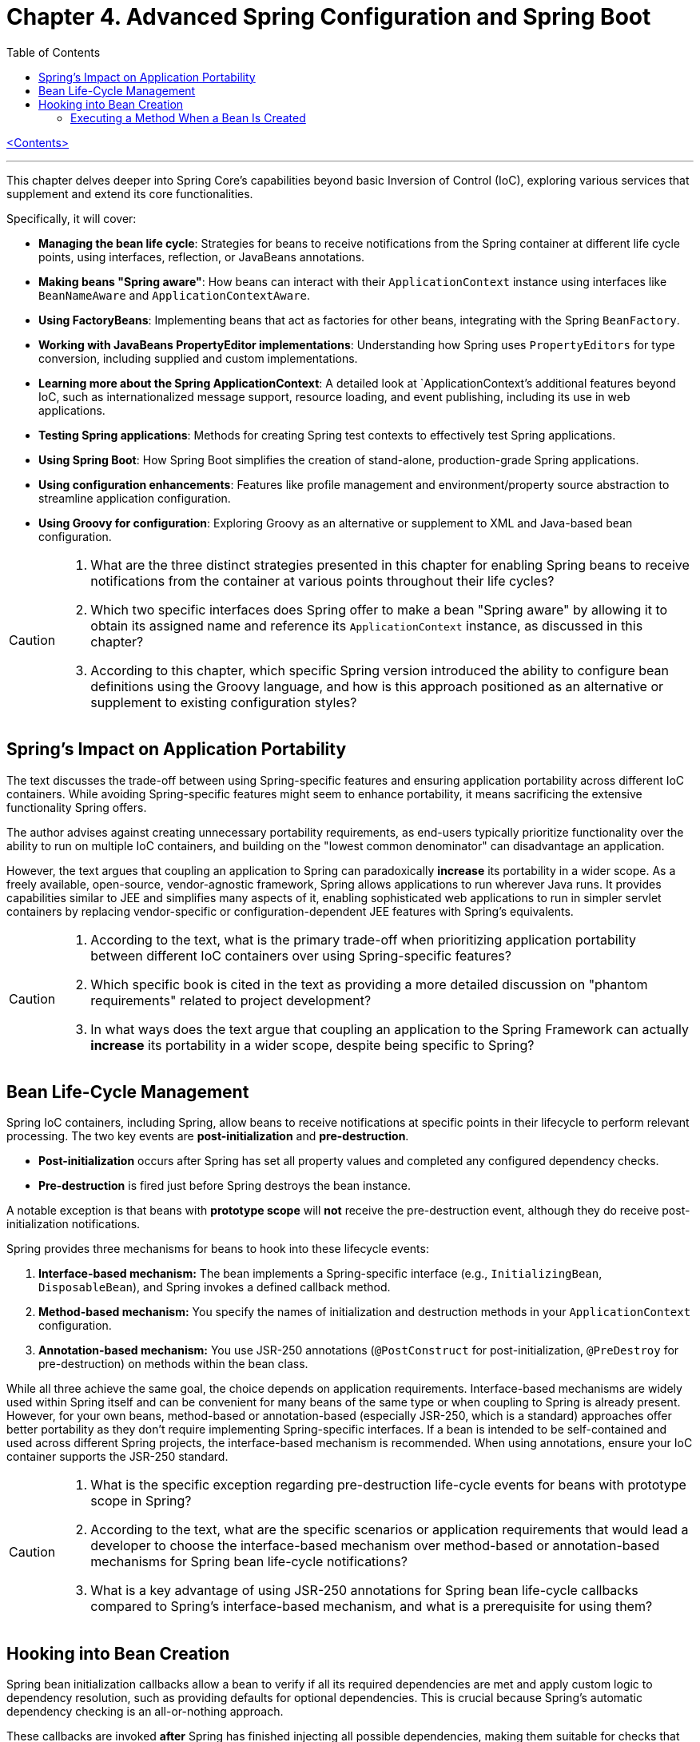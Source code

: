 = Chapter 4. Advanced Spring Configuration and Spring Boot
:icons: font
:toc: left

link:pro_spring_6.html[<Contents>]


---
This chapter delves deeper into Spring Core's capabilities beyond basic Inversion of Control (IoC), exploring various services that supplement and extend its core functionalities.

Specifically, it will cover:

*   **Managing the bean life cycle**: Strategies for beans to receive notifications from the Spring container at different life cycle points, using interfaces, reflection, or JavaBeans annotations.
*   **Making beans "Spring aware"**: How beans can interact with their `ApplicationContext` instance using interfaces like `BeanNameAware` and `ApplicationContextAware`.
*   **Using FactoryBeans**: Implementing beans that act as factories for other beans, integrating with the Spring `BeanFactory`.
*   **Working with JavaBeans PropertyEditor implementations**: Understanding how Spring uses `PropertyEditors` for type conversion, including supplied and custom implementations.
*   **Learning more about the Spring ApplicationContext**: A detailed look at `ApplicationContext`'s additional features beyond IoC, such as internationalized message support, resource loading, and event publishing, including its use in web applications.
*   **Testing Spring applications**: Methods for creating Spring test contexts to effectively test Spring applications.
*   **Using Spring Boot**: How Spring Boot simplifies the creation of stand-alone, production-grade Spring applications.
*   **Using configuration enhancements**: Features like profile management and environment/property source abstraction to streamline application configuration.
*   **Using Groovy for configuration**: Exploring Groovy as an alternative or supplement to XML and Java-based bean configuration.

[CAUTION]
====
1.  What are the three distinct strategies presented in this chapter for enabling Spring beans to receive notifications from the container at various points throughout their life cycles?
2.  Which two specific interfaces does Spring offer to make a bean "Spring aware" by allowing it to obtain its assigned name and reference its `ApplicationContext` instance, as discussed in this chapter?
3.  According to this chapter, which specific Spring version introduced the ability to configure bean definitions using the Groovy language, and how is this approach positioned as an alternative or supplement to existing configuration styles?
====

== Spring’s Impact on Application Portability

The text discusses the trade-off between using Spring-specific features and ensuring application portability across different IoC containers. While avoiding Spring-specific features might seem to enhance portability, it means sacrificing the extensive functionality Spring offers.

The author advises against creating unnecessary portability requirements, as end-users typically prioritize functionality over the ability to run on multiple IoC containers, and building on the "lowest common denominator" can disadvantage an application.

However, the text argues that coupling an application to Spring can paradoxically *increase* its portability in a wider scope. As a freely available, open-source, vendor-agnostic framework, Spring allows applications to run wherever Java runs. It provides capabilities similar to JEE and simplifies many aspects of it, enabling sophisticated web applications to run in simpler servlet containers by replacing vendor-specific or configuration-dependent JEE features with Spring's equivalents.

[CAUTION]
====
1.  According to the text, what is the primary trade-off when prioritizing application portability between different IoC containers over using Spring-specific features?
2.  Which specific book is cited in the text as providing a more detailed discussion on "phantom requirements" related to project development?
3.  In what ways does the text argue that coupling an application to the Spring Framework can actually *increase* its portability in a wider scope, despite being specific to Spring?
====

== Bean Life-Cycle Management

Spring IoC containers, including Spring, allow beans to receive notifications at specific points in their lifecycle to perform relevant processing. The two key events are *post-initialization* and *pre-destruction*.

*   **Post-initialization** occurs after Spring has set all property values and completed any configured dependency checks.
*   **Pre-destruction** is fired just before Spring destroys the bean instance.

A notable exception is that beans with **prototype scope** will *not* receive the pre-destruction event, although they do receive post-initialization notifications.

Spring provides three mechanisms for beans to hook into these lifecycle events:

1.  **Interface-based mechanism:** The bean implements a Spring-specific interface (e.g., `InitializingBean`, `DisposableBean`), and Spring invokes a defined callback method.
2.  **Method-based mechanism:** You specify the names of initialization and destruction methods in your `ApplicationContext` configuration.
3.  **Annotation-based mechanism:** You use JSR-250 annotations (`@PostConstruct` for post-initialization, `@PreDestroy` for pre-destruction) on methods within the bean class.

While all three achieve the same goal, the choice depends on application requirements. Interface-based mechanisms are widely used within Spring itself and can be convenient for many beans of the same type or when coupling to Spring is already present. However, for your own beans, method-based or annotation-based (especially JSR-250, which is a standard) approaches offer better portability as they don't require implementing Spring-specific interfaces. If a bean is intended to be self-contained and used across different Spring projects, the interface-based mechanism is recommended. When using annotations, ensure your IoC container supports the JSR-250 standard.

[CAUTION]
====
1.  What is the specific exception regarding pre-destruction life-cycle events for beans with prototype scope in Spring?
2.  According to the text, what are the specific scenarios or application requirements that would lead a developer to choose the interface-based mechanism over method-based or annotation-based mechanisms for Spring bean life-cycle notifications?
3.  What is a key advantage of using JSR-250 annotations for Spring bean life-cycle callbacks compared to Spring's interface-based mechanism, and what is a prerequisite for using them?
====

== Hooking into Bean Creation

Spring bean initialization callbacks allow a bean to verify if all its required dependencies are met and apply custom logic to dependency resolution, such as providing defaults for optional dependencies. This is crucial because Spring's automatic dependency checking is an all-or-nothing approach.

These callbacks are invoked *after* Spring has finished injecting all possible dependencies, making them suitable for checks that cannot be performed in the constructor (as dependencies aren't available yet). Beyond dependency validation, initialization callbacks are also ideal for triggering actions that a bean must perform automatically based on its configuration, such as starting a scheduler.

[CAUTION]
====
1.  Beyond Spring's all-or-nothing dependency checking, what specific opportunities does an initialization callback offer for applying custom logic to dependency resolution, such as handling optional dependencies with defaults?
2.  Why is a bean's constructor an unsuitable place to verify if all its required dependencies are satisfied, and when does Spring's initialization callback execute to make such checks feasible?
3.  In addition to validating dependencies, what other primary purpose does Spring's initialization callback serve, especially regarding a bean's automatic actions triggered by its configuration?
====

=== Executing a Method When a Bean Is Created

====
++++
<a href="https://github.com/Apress/pro-spring-6/blob/main/chapter04/src/main/java/com/apress/prospring6/four/initmethod/InitMethodDemo.java" target="_blank">
chapter04/src/main/java/com/apress/prospring6/four/initmethod/InitMethodDemo.java</a>
++++
====

Spring allows you to define an initialization method for a bean, which is invoked after the bean's properties have been set. This callback mechanism is beneficial for:

*   Decoupling your application from Spring.
*   Integrating pre-built or third-party beans.
*   Managing a small number of similar beans.

To designate an initialization method, you specify its name using the `initMethod` attribute within the `@Bean` annotation in Java configuration classes.

The provided example demonstrates this with a `Singer` bean that includes an `init()` method. This `init()` method performs validation and sets default values:

*   If the `name` property is null, it assigns a `DEFAULT_NAME`.
*   If the `age` property is not set (i.e., `Integer.MIN_VALUE`), it throws an `IllegalArgumentException`.

In the `SingerConfiguration`, three `Singer` beans are defined, all using `init()` as their initialization method:

1.  **`singerOne`**: Has both `name` and `age` set, so `init()` makes no changes.
2.  **`singerTwo`**: Lacks a `name`, so `init()` assigns the `DEFAULT_NAME`.
3.  **`singerThree`**: Lacks an `age`, causing `init()` to throw an `IllegalArgumentException`, which Spring wraps in a `BeanCreationException`, preventing the bean's creation.

This approach ensures that beans are correctly configured and validated before they are used. The initialization method must not accept any arguments, though its return type is ignored. While static initialization methods are possible, non-static methods are generally preferred for validating instance-specific state.

---

[CAUTION]
====
1.  According to the `Singer` class's `init()` method, what specific actions are taken if the `name` property is `null` or if the `age` property is `Integer.MIN_VALUE` during bean initialization?
2.  When the `singerThree` bean is processed by Spring, as configured in `Listing 4-2`, what is the specific reason for its failure, and what type of exception does Spring wrap the underlying error in?
3.  What is the primary constraint on an initialization method designated via the `initMethod` attribute in the `@Bean` annotation, and why is using a static initialization method generally discouraged for validating a bean's state?
====